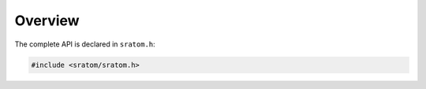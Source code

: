 ..
   Copyright 2020-2021 David Robillard <d@drobilla.net>
   SPDX-License-Identifier: ISC

########
Overview
########

.. default-domain:: c
.. highlight:: c

The complete API is declared in ``sratom.h``:

.. code-block:: c

   #include <sratom/sratom.h>
